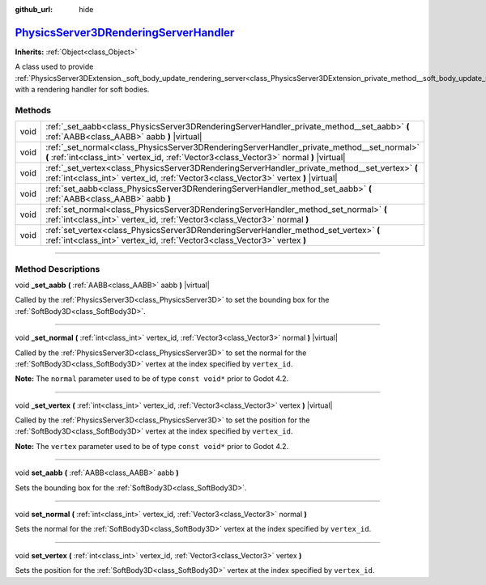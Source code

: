 :github_url: hide

.. DO NOT EDIT THIS FILE!!!
.. Generated automatically from Godot engine sources.
.. Generator: https://github.com/godotengine/godot/tree/master/doc/tools/make_rst.py.
.. XML source: https://github.com/godotengine/godot/tree/master/doc/classes/PhysicsServer3DRenderingServerHandler.xml.

.. _class_PhysicsServer3DRenderingServerHandler:

`PhysicsServer3DRenderingServerHandler <https://github.com/godotengine/godot/blob/master/servers/physics_server_3d.h#L211>`_
============================================================================================================================

**Inherits:** :ref:`Object<class_Object>`

A class used to provide :ref:`PhysicsServer3DExtension._soft_body_update_rendering_server<class_PhysicsServer3DExtension_private_method__soft_body_update_rendering_server>` with a rendering handler for soft bodies.

.. rst-class:: classref-reftable-group

Methods
-------

.. table::
   :widths: auto

   +------+----------------------------------------------------------------------------------------------------------------------------------------------------------------------------------------+
   | void | :ref:`_set_aabb<class_PhysicsServer3DRenderingServerHandler_private_method__set_aabb>` **(** :ref:`AABB<class_AABB>` aabb **)** |virtual|                                              |
   +------+----------------------------------------------------------------------------------------------------------------------------------------------------------------------------------------+
   | void | :ref:`_set_normal<class_PhysicsServer3DRenderingServerHandler_private_method__set_normal>` **(** :ref:`int<class_int>` vertex_id, :ref:`Vector3<class_Vector3>` normal **)** |virtual| |
   +------+----------------------------------------------------------------------------------------------------------------------------------------------------------------------------------------+
   | void | :ref:`_set_vertex<class_PhysicsServer3DRenderingServerHandler_private_method__set_vertex>` **(** :ref:`int<class_int>` vertex_id, :ref:`Vector3<class_Vector3>` vertex **)** |virtual| |
   +------+----------------------------------------------------------------------------------------------------------------------------------------------------------------------------------------+
   | void | :ref:`set_aabb<class_PhysicsServer3DRenderingServerHandler_method_set_aabb>` **(** :ref:`AABB<class_AABB>` aabb **)**                                                                  |
   +------+----------------------------------------------------------------------------------------------------------------------------------------------------------------------------------------+
   | void | :ref:`set_normal<class_PhysicsServer3DRenderingServerHandler_method_set_normal>` **(** :ref:`int<class_int>` vertex_id, :ref:`Vector3<class_Vector3>` normal **)**                     |
   +------+----------------------------------------------------------------------------------------------------------------------------------------------------------------------------------------+
   | void | :ref:`set_vertex<class_PhysicsServer3DRenderingServerHandler_method_set_vertex>` **(** :ref:`int<class_int>` vertex_id, :ref:`Vector3<class_Vector3>` vertex **)**                     |
   +------+----------------------------------------------------------------------------------------------------------------------------------------------------------------------------------------+

.. rst-class:: classref-section-separator

----

.. rst-class:: classref-descriptions-group

Method Descriptions
-------------------

.. _class_PhysicsServer3DRenderingServerHandler_private_method__set_aabb:

.. rst-class:: classref-method

void **_set_aabb** **(** :ref:`AABB<class_AABB>` aabb **)** |virtual|

Called by the :ref:`PhysicsServer3D<class_PhysicsServer3D>` to set the bounding box for the :ref:`SoftBody3D<class_SoftBody3D>`.

.. rst-class:: classref-item-separator

----

.. _class_PhysicsServer3DRenderingServerHandler_private_method__set_normal:

.. rst-class:: classref-method

void **_set_normal** **(** :ref:`int<class_int>` vertex_id, :ref:`Vector3<class_Vector3>` normal **)** |virtual|

Called by the :ref:`PhysicsServer3D<class_PhysicsServer3D>` to set the normal for the :ref:`SoftBody3D<class_SoftBody3D>` vertex at the index specified by ``vertex_id``.

\ **Note:** The ``normal`` parameter used to be of type ``const void*`` prior to Godot 4.2.

.. rst-class:: classref-item-separator

----

.. _class_PhysicsServer3DRenderingServerHandler_private_method__set_vertex:

.. rst-class:: classref-method

void **_set_vertex** **(** :ref:`int<class_int>` vertex_id, :ref:`Vector3<class_Vector3>` vertex **)** |virtual|

Called by the :ref:`PhysicsServer3D<class_PhysicsServer3D>` to set the position for the :ref:`SoftBody3D<class_SoftBody3D>` vertex at the index specified by ``vertex_id``.

\ **Note:** The ``vertex`` parameter used to be of type ``const void*`` prior to Godot 4.2.

.. rst-class:: classref-item-separator

----

.. _class_PhysicsServer3DRenderingServerHandler_method_set_aabb:

.. rst-class:: classref-method

void **set_aabb** **(** :ref:`AABB<class_AABB>` aabb **)**

Sets the bounding box for the :ref:`SoftBody3D<class_SoftBody3D>`.

.. rst-class:: classref-item-separator

----

.. _class_PhysicsServer3DRenderingServerHandler_method_set_normal:

.. rst-class:: classref-method

void **set_normal** **(** :ref:`int<class_int>` vertex_id, :ref:`Vector3<class_Vector3>` normal **)**

Sets the normal for the :ref:`SoftBody3D<class_SoftBody3D>` vertex at the index specified by ``vertex_id``.

.. rst-class:: classref-item-separator

----

.. _class_PhysicsServer3DRenderingServerHandler_method_set_vertex:

.. rst-class:: classref-method

void **set_vertex** **(** :ref:`int<class_int>` vertex_id, :ref:`Vector3<class_Vector3>` vertex **)**

Sets the position for the :ref:`SoftBody3D<class_SoftBody3D>` vertex at the index specified by ``vertex_id``.

.. |virtual| replace:: :abbr:`virtual (This method should typically be overridden by the user to have any effect.)`
.. |const| replace:: :abbr:`const (This method has no side effects. It doesn't modify any of the instance's member variables.)`
.. |vararg| replace:: :abbr:`vararg (This method accepts any number of arguments after the ones described here.)`
.. |constructor| replace:: :abbr:`constructor (This method is used to construct a type.)`
.. |static| replace:: :abbr:`static (This method doesn't need an instance to be called, so it can be called directly using the class name.)`
.. |operator| replace:: :abbr:`operator (This method describes a valid operator to use with this type as left-hand operand.)`
.. |bitfield| replace:: :abbr:`BitField (This value is an integer composed as a bitmask of the following flags.)`

